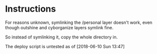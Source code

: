 * Instructions

For reasons unknown, symlinking the /personal layer doesn't work, even though outshine and cyborganize layers symlink fine.

So instead of symlinking it, copy the whole directory in.

The deploy script is untested as of [2018-06-10 Sun 13:47]

